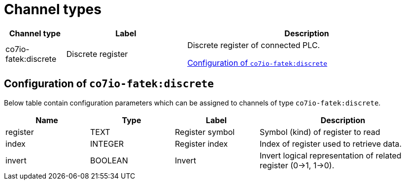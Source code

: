 
= Channel types

[cols="1,2,4"]
|===
|Channel type | Label ^|Description

| co7io-fatek:discrete
| Discrete register
| Discrete register of connected PLC.

<<co7io-fatek:discrete>>

|===


[[co7io-fatek:discrete]]
== Configuration of `co7io-fatek:discrete`

Below table contain configuration parameters which can be assigned to channels of type `co7io-fatek:discrete`.

[width="100%",caption="Channel type discrete configuration",cols="1,1,1,2"]
|===
|Name | Type | Label ^|Description

| register
| TEXT
| Register symbol
| Symbol (kind) of register to read

| index
| INTEGER
| Register index
| Index of register used to retrieve data.

| invert
| BOOLEAN
| Invert
| Invert logical representation of related register (0->1, 1->0).

|===



